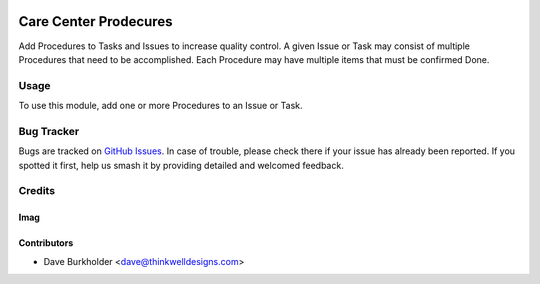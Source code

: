 .. image:: https://img.shields.io/badge/licence-AGPL--3-blue.svg
   :target: http://www.gnu.org/licenses/agpl-3.0-standalone.html
   :alt: License: AGPL-3

======================
Care Center Prodecures
======================

Add Procedures to Tasks and Issues to increase quality control. A given Issue or Task may consist
of multiple Procedures that need to be accomplished. Each Procedure may have multiple items that
must be confirmed Done.

Usage
=====
To use this module, add one or more Procedures to an Issue or Task.

Bug Tracker
===========

Bugs are tracked on `GitHub Issues
<https://github.com/thinkwell/care_center/issues>`_. In case of trouble, please
check there if your issue has already been reported. If you spotted it first,
help us smash it by providing detailed and welcomed feedback.

Credits
=======

Imag
------

Contributors
------------

* Dave Burkholder <dave@thinkwelldesigns.com>
